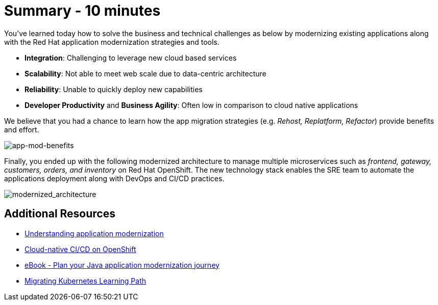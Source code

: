 = Summary - 10 minutes

You've learned today how to solve the business and technical challenges as below by modernizing existing applications along with the Red Hat application modernization strategies and tools.

* *Integration*: Challenging to leverage new cloud based services
* *Scalability*: Not able to meet web scale due to data-centric architecture
* *Reliability*: Unable to quickly deploy new capabilities
* *Developer Productivity* and *Business Agility*: Often low in comparison to cloud native applications

We believe that you had a chance to learn how the app migration strategies (e.g. _Rehost, Replatform, Refactor_) provide benefits and effort.

image::../images/app-mod-benefits.png[app-mod-benefits]

Finally, you ended up with the following modernized architecture to manage multiple microservices such as _frontend, gateway, customers, orders, and inventory_ on Red Hat OpenShift. The new technology stack enables the SRE team to automate the applications deployment along with DevOps and CI/CD practices. 

image::../images/modernized_architecture.png[modernized_architecture]

== Additional Resources

* https://www.redhat.com/en/topics/application-modernization[Understanding application modernization^]
* https://www.redhat.com/en/topics/devops/what-cicd-pipeline[Cloud-native CI/CD on OpenShift^]
* https://www.redhat.com/en/resources/java-app-modernization-with-openshift-e-book[eBook - Plan your Java application modernization journey^]
* https://kubebyexample.com/en/learning-paths/migrating-kubernetes/assess-and-refactor-tackle[Migrating Kubernetes Learning Path^]


